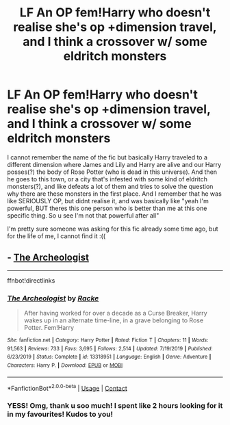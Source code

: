 #+TITLE: LF An OP fem!Harry who doesn't realise she's op +dimension travel, and I think a crossover w/ some eldritch monsters

* LF An OP fem!Harry who doesn't realise she's op +dimension travel, and I think a crossover w/ some eldritch monsters
:PROPERTIES:
:Author: krolikbokserski127
:Score: 2
:DateUnix: 1603268362.0
:DateShort: 2020-Oct-21
:FlairText: What's That Fic?
:END:
I cannot remember the name of the fic but basically Harry traveled to a different dimension where James and Lily and Harry are alive and our Harry posses(?) the body of Rose Potter (who is dead in this universe). And then he goes to this town, or a city that's infested with some kind of eldritch monsters(?), and like defeats a lot of them and tries to solve the question why there are these monsters in the first place. And I remember that he was like SERIOUSLY OP, but didnt realise it, and was basically like "yeah I'm powerful, BUT theres this one person who is better than me at this one specific thing. So u see I'm not that powerful after all"

I'm pretty sure someone was asking for this fic already some time ago, but for the life of me, I cannot find it :((


** - [[https://www.fanfiction.net/s/13318951][The Archeologist]]

--------------

ffnbot!directlinks
:PROPERTIES:
:Author: Erska
:Score: 4
:DateUnix: 1603272674.0
:DateShort: 2020-Oct-21
:END:

*** [[https://www.fanfiction.net/s/13318951/1/][*/The Archeologist/*]] by [[https://www.fanfiction.net/u/1890123/Racke][/Racke/]]

#+begin_quote
  After having worked for over a decade as a Curse Breaker, Harry wakes up in an alternate time-line, in a grave belonging to Rose Potter. Fem!Harry
#+end_quote

^{/Site/:} ^{fanfiction.net} ^{*|*} ^{/Category/:} ^{Harry} ^{Potter} ^{*|*} ^{/Rated/:} ^{Fiction} ^{T} ^{*|*} ^{/Chapters/:} ^{11} ^{*|*} ^{/Words/:} ^{91,563} ^{*|*} ^{/Reviews/:} ^{733} ^{*|*} ^{/Favs/:} ^{3,695} ^{*|*} ^{/Follows/:} ^{2,514} ^{*|*} ^{/Updated/:} ^{7/19/2019} ^{*|*} ^{/Published/:} ^{6/23/2019} ^{*|*} ^{/Status/:} ^{Complete} ^{*|*} ^{/id/:} ^{13318951} ^{*|*} ^{/Language/:} ^{English} ^{*|*} ^{/Genre/:} ^{Adventure} ^{*|*} ^{/Characters/:} ^{Harry} ^{P.} ^{*|*} ^{/Download/:} ^{[[http://www.ff2ebook.com/old/ffn-bot/index.php?id=13318951&source=ff&filetype=epub][EPUB]]} ^{or} ^{[[http://www.ff2ebook.com/old/ffn-bot/index.php?id=13318951&source=ff&filetype=mobi][MOBI]]}

--------------

*FanfictionBot*^{2.0.0-beta} | [[https://github.com/FanfictionBot/reddit-ffn-bot/wiki/Usage][Usage]] | [[https://www.reddit.com/message/compose?to=tusing][Contact]]
:PROPERTIES:
:Author: FanfictionBot
:Score: 1
:DateUnix: 1603272692.0
:DateShort: 2020-Oct-21
:END:


*** YESS! Omg, thank u soo much! I spent like 2 hours looking for it in my favourites! Kudos to you!
:PROPERTIES:
:Author: krolikbokserski127
:Score: 1
:DateUnix: 1603273263.0
:DateShort: 2020-Oct-21
:END:
